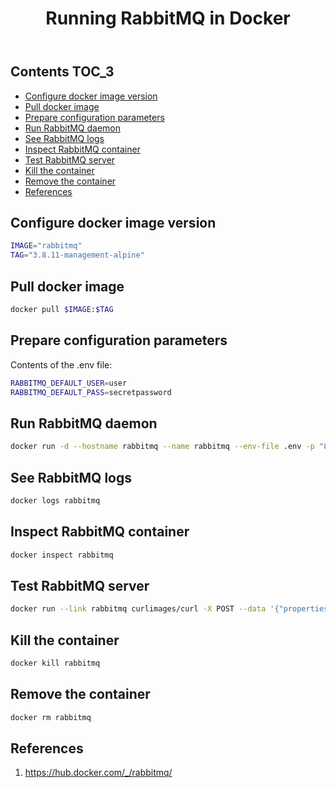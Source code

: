 #+TITLE: Running RabbitMQ in Docker
#+PROPERTY: header-args :session *shell docker* :results silent raw

** Contents                                                           :TOC_3:
  - [[#configure-docker-image-version][Configure docker image version]]
  - [[#pull-docker-image][Pull docker image]]
  - [[#prepare-configuration-parameters][Prepare configuration parameters]]
  - [[#run-rabbitmq-daemon][Run RabbitMQ daemon]]
  - [[#see-rabbitmq-logs][See RabbitMQ logs]]
  - [[#inspect-rabbitmq-container][Inspect RabbitMQ container]]
  - [[#test-rabbitmq-server][Test RabbitMQ server]]
  - [[#kill-the-container][Kill the container]]
  - [[#remove-the-container][Remove the container]]
  - [[#references][References]]

** Configure docker image version

#+BEGIN_SRC sh
IMAGE="rabbitmq"
TAG="3.8.11-management-alpine"
#+END_SRC

** Pull docker image

#+BEGIN_SRC sh
docker pull $IMAGE:$TAG
#+END_SRC

** Prepare configuration parameters

Contents of the .env file:

#+BEGIN_SRC sh :tangle .env.dist
RABBITMQ_DEFAULT_USER=user
RABBITMQ_DEFAULT_PASS=secretpassword
#+END_SRC

** Run RabbitMQ daemon

#+BEGIN_SRC sh
docker run -d --hostname rabbitmq --name rabbitmq --env-file .env -p "8080:15672" $IMAGE:$TAG
#+END_SRC

** See RabbitMQ logs

#+BEGIN_SRC sh
docker logs rabbitmq
#+END_SRC

** Inspect RabbitMQ container

#+BEGIN_SRC sh
docker inspect rabbitmq
#+END_SRC

** Test RabbitMQ server

#+BEGIN_SRC sh
docker run --link rabbitmq curlimages/curl -X POST --data '{"properties":{},"routing_key":"queue_test","payload":"message test","payload_encoding":"string"}' http://user:secretpassword@rabbitmq:15672/api/exchanges/%2f/amq.default/publish
#+END_SRC

** Kill the container

#+BEGIN_SRC sh
docker kill rabbitmq
#+END_SRC

** Remove the container

#+BEGIN_SRC sh
docker rm rabbitmq
#+END_SRC

** References

1. https://hub.docker.com/_/rabbitmq/
